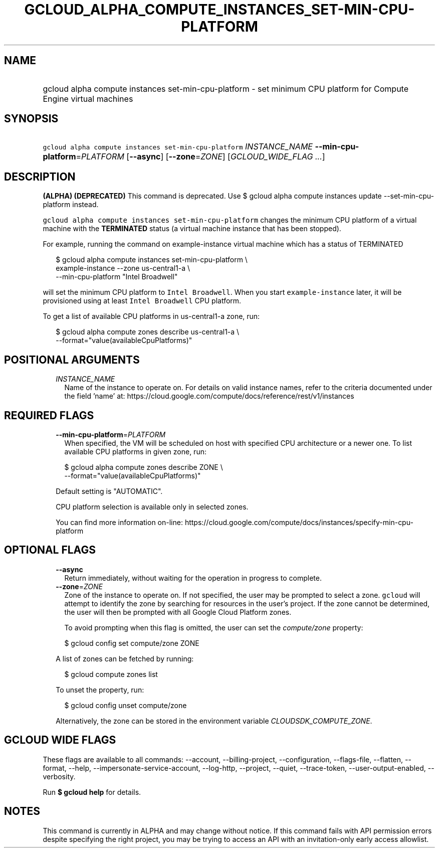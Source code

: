 
.TH "GCLOUD_ALPHA_COMPUTE_INSTANCES_SET\-MIN\-CPU\-PLATFORM" 1



.SH "NAME"
.HP
gcloud alpha compute instances set\-min\-cpu\-platform \- set minimum CPU platform for Compute Engine virtual machines



.SH "SYNOPSIS"
.HP
\f5gcloud alpha compute instances set\-min\-cpu\-platform\fR \fIINSTANCE_NAME\fR \fB\-\-min\-cpu\-platform\fR=\fIPLATFORM\fR [\fB\-\-async\fR] [\fB\-\-zone\fR=\fIZONE\fR] [\fIGCLOUD_WIDE_FLAG\ ...\fR]



.SH "DESCRIPTION"

\fB(ALPHA)\fR \fB(DEPRECATED)\fR This command is deprecated. Use $ gcloud alpha
compute instances update \-\-set\-min\-cpu\-platform instead.

\f5gcloud alpha compute instances set\-min\-cpu\-platform\fR changes the minimum
CPU platform of a virtual machine with the \fBTERMINATED\fR status (a virtual
machine instance that has been stopped).

For example, running the command on example\-instance virtual machine which has
a status of TERMINATED

.RS 2m
$ gcloud alpha compute instances set\-min\-cpu\-platform \e
    example\-instance \-\-zone us\-central1\-a        \e
    \-\-min\-cpu\-platform "Intel Broadwell"
.RE

will set the minimum CPU platform to \f5Intel Broadwell\fR. When you start
\f5example\-instance\fR later, it will be provisioned using at least \f5Intel
Broadwell\fR CPU platform.

To get a list of available CPU platforms in us\-central1\-a zone, run:

.RS 2m
$ gcloud alpha compute zones describe us\-central1\-a        \e
    \-\-format="value(availableCpuPlatforms)"
.RE



.SH "POSITIONAL ARGUMENTS"

.RS 2m
.TP 2m
\fIINSTANCE_NAME\fR
Name of the instance to operate on. For details on valid instance names, refer
to the criteria documented under the field 'name' at:
https://cloud.google.com/compute/docs/reference/rest/v1/instances


.RE
.sp

.SH "REQUIRED FLAGS"

.RS 2m
.TP 2m
\fB\-\-min\-cpu\-platform\fR=\fIPLATFORM\fR
When specified, the VM will be scheduled on host with specified CPU architecture
or a newer one. To list available CPU platforms in given zone, run:

.RS 2m
$ gcloud alpha compute zones describe ZONE \e
  \-\-format="value(availableCpuPlatforms)"
.RE

Default setting is "AUTOMATIC".

CPU platform selection is available only in selected zones.

You can find more information on\-line:
https://cloud.google.com/compute/docs/instances/specify\-min\-cpu\-platform


.RE
.sp

.SH "OPTIONAL FLAGS"

.RS 2m
.TP 2m
\fB\-\-async\fR
Return immediately, without waiting for the operation in progress to complete.

.TP 2m
\fB\-\-zone\fR=\fIZONE\fR
Zone of the instance to operate on. If not specified, the user may be prompted
to select a zone. \f5gcloud\fR will attempt to identify the zone by searching
for resources in the user's project. If the zone cannot be determined, the user
will then be prompted with all Google Cloud Platform zones.

To avoid prompting when this flag is omitted, the user can set the
\f5\fIcompute/zone\fR\fR property:

.RS 2m
$ gcloud config set compute/zone ZONE
.RE

A list of zones can be fetched by running:

.RS 2m
$ gcloud compute zones list
.RE

To unset the property, run:

.RS 2m
$ gcloud config unset compute/zone
.RE

Alternatively, the zone can be stored in the environment variable
\f5\fICLOUDSDK_COMPUTE_ZONE\fR\fR.


.RE
.sp

.SH "GCLOUD WIDE FLAGS"

These flags are available to all commands: \-\-account, \-\-billing\-project,
\-\-configuration, \-\-flags\-file, \-\-flatten, \-\-format, \-\-help,
\-\-impersonate\-service\-account, \-\-log\-http, \-\-project, \-\-quiet,
\-\-trace\-token, \-\-user\-output\-enabled, \-\-verbosity.

Run \fB$ gcloud help\fR for details.



.SH "NOTES"

This command is currently in ALPHA and may change without notice. If this
command fails with API permission errors despite specifying the right project,
you may be trying to access an API with an invitation\-only early access
allowlist.

